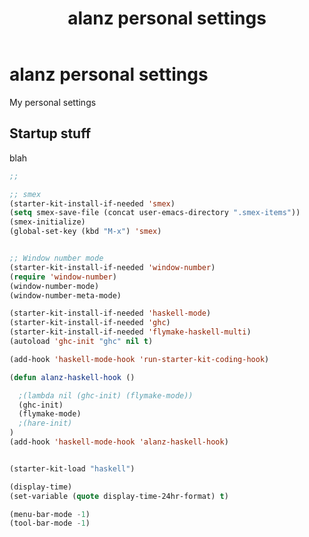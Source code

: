 #+TITLE: alanz personal settings
* alanz personal settings

My personal settings

** Startup stuff
blah

#+begin_src emacs-lisp
;;

;; smex
(starter-kit-install-if-needed 'smex)
(setq smex-save-file (concat user-emacs-directory ".smex-items"))
(smex-initialize)
(global-set-key (kbd "M-x") 'smex)


;; Window number mode
(starter-kit-install-if-needed 'window-number)
(require 'window-number)
(window-number-mode)
(window-number-meta-mode)

(starter-kit-install-if-needed 'haskell-mode)
(starter-kit-install-if-needed 'ghc)
(starter-kit-install-if-needed 'flymake-haskell-multi)
(autoload 'ghc-init "ghc" nil t)

(add-hook 'haskell-mode-hook 'run-starter-kit-coding-hook)

(defun alanz-haskell-hook ()

  ;(lambda nil (ghc-init) (flymake-mode))
  (ghc-init)
  (flymake-mode)
  ;(hare-init)
)
(add-hook 'haskell-mode-hook 'alanz-haskell-hook)


(starter-kit-load "haskell")

(display-time)
(set-variable (quote display-time-24hr-format) t)

(menu-bar-mode -1)
(tool-bar-mode -1)

#+end_src

